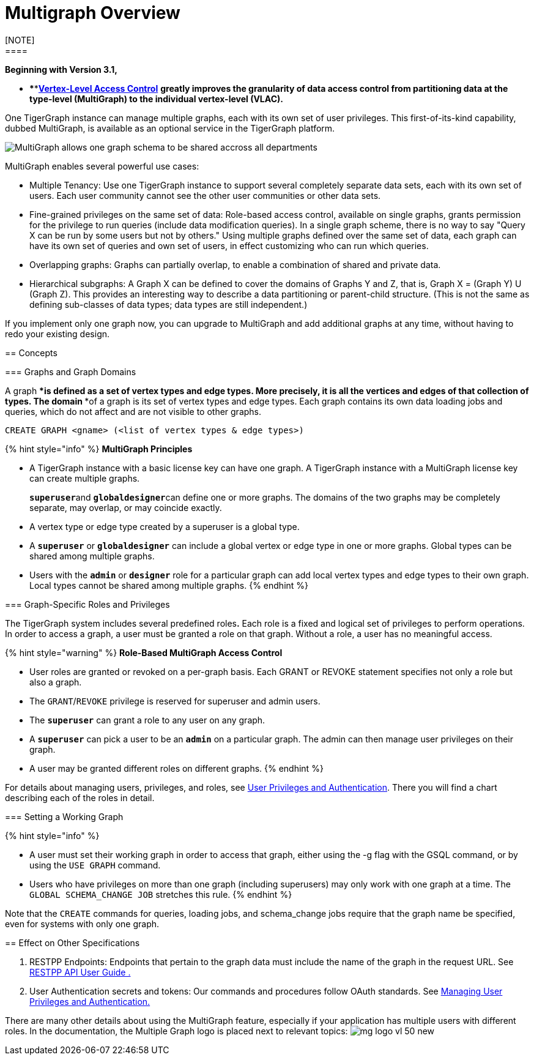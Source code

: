 = Multigraph Overview
[NOTE]
====
*Beginning with Version 3.1,*

* ****link:../start/vertex-level-access-control/[*Vertex-Level Access Control*] *greatly improves the granularity of data access control from partitioning data at the type-level (MultiGraph) to the individual vertex-level (VLAC).*
====

One TigerGraph instance can manage multiple graphs, each with its own set of user privileges. This first-of-its-kind capability, dubbed MultiGraph, is available as an optional service in the TigerGraph platform.

image::../.gitbook/assets/image%20%2816%29.png[MultiGraph allows one graph schema to be shared accross all departments, with different levels of access control at the type level. ]

MultiGraph enables several powerful use cases:

* Multiple Tenancy: Use one TigerGraph instance to support several completely separate data sets, each with its own set of users. Each user community cannot see the other user communities or other data sets.
* Fine-grained privileges on the same set of data: Role-based access control, available on single graphs, grants permission for the privilege to run queries (include data modification queries). In a single graph scheme, there is no way to say "Query X can be run by some users but not by others." Using multiple graphs defined over the same set of data, each graph can have its own set of queries and own set of users, in effect customizing who can run which queries.
* Overlapping graphs: Graphs can partially overlap, to enable a combination of shared and private data.
* Hierarchical subgraphs: A Graph X can be defined to cover the domains of Graphs Y and Z, that is, Graph X = (Graph Y) U (Graph Z). This provides an interesting way to describe a data partitioning or parent-child structure. (This is not the same as defining sub-classes of data types; data types are still independent.)

If you implement only one graph now, you can upgrade to MultiGraph and add additional graphs at any time, without having to redo your existing design.

== Concepts

=== Graphs and Graph Domains

A graph ****is defined as a set of vertex types and edge types. More precisely, it is all the vertices and edges of that collection of types. The domain ****of a graph is its set of vertex types and edge types. Each graph contains its own data loading jobs and queries, which do not affect and are not visible to other graphs.

[,erlang]
----
CREATE GRAPH <gname> (<list of vertex types & edge types>)
----

{% hint style="info" %}
*MultiGraph Principles*

* A TigerGraph instance with a basic license key can have one graph. A TigerGraph instance with a MultiGraph license key can create multiple graphs.
+
**`superuser`**and **`globaldesigner`**can define one or more graphs. The domains of the two graphs may be completely separate, may overlap, or may coincide exactly.

* A vertex type or edge type created by a superuser is a global type.
* A *`superuser`* or *`globaldesigner`* can include a global vertex or edge type in one or more graphs. Global types can be shared among multiple graphs.
* Users with the *`admin`* or *`designer`* role for a particular graph can add local vertex types and edge types to their own graph. Local types cannot be shared among multiple graphs.
{% endhint %}

=== Graph-Specific Roles and Privileges

The TigerGraph system includes several predefined roles**.** Each role is a fixed and logical set of privileges to perform operations. In order to access a graph, a user must be granted a role on that graph. Without a role, a user has no meaningful access.

{% hint style="warning" %}
*Role-Based MultiGraph Access Control*

* User roles are granted or revoked on a per-graph basis. Each GRANT or REVOKE statement specifies not only a role but also a graph.
* The `GRANT`/`REVOKE` privilege is reserved for superuser and admin users.
* The *`superuser`* can grant a role to any user on any graph.
* A *`superuser`* can pick a user to be an *`admin`* on a particular graph. The admin can then manage user privileges on their graph.
* A user may be granted different roles on different graphs.
{% endhint %}

For details about managing users, privileges, and roles, see xref:../admin/admin-guide/user-access/user-privileges-and-authentication.adoc[User Privileges and Authentication]. There you will find a chart describing each of the roles in detail.

=== Setting a Working Graph

{% hint style="info" %}

* A user must set their working graph in order to access that graph, either using the -g flag with the GSQL command, or by using the `USE GRAPH` command.
* Users who have privileges on more than one graph (including superusers) may only work with one graph at a time. The `GLOBAL SCHEMA_CHANGE JOB` stretches this rule.
{% endhint %}

Note that the `CREATE` commands for queries, loading jobs, and schema_change jobs require that the graph name be specified, even for systems with only one graph.

== Effect on Other Specifications

. RESTPP Endpoints: Endpoints that pertain to the graph data must include the name of the graph in the request URL.  See link:../dev/restpp-api/[RESTPP API User Guide .]
. User Authentication secrets and tokens: Our commands and procedures follow OAuth standards.  See xref:../admin/admin-guide/user-access/user-privileges-and-authentication.adoc[Managing User Privileges and Authentication.]

There are many other details about using the MultiGraph feature, especially if your application has multiple users with different roles. In the documentation, the Multiple Graph logo is placed next to relevant topics: image:../.gitbook/assets/mg_logo_vl_50_new.jpg[]
